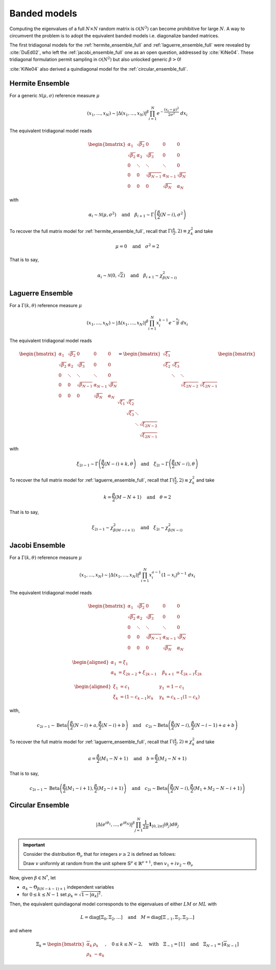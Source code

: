 .. _banded_matrix_models:

Banded models
-------------

Computing the eigenvalues of a full :math:`N\times N` random matrix is :math:`\mathcal{O}(N^3)` can become prohibitive for large :math:`N`.
A way to circumvent the problem is to adopt the equivalent banded models i.e. diagonalize banded matrices.

The first tridiagonal models for the :ref:`hermite_ensemble_full` and :ref:`laguerre_ensemble_full` were revealed by :cite:`DuEd02`, who left the :ref:`jacobi_ensemble_full` one as an open question, addressed by :cite:`KiNe04`.
These tridiagonal formulation permit sampling in :math:`\mathcal{O}(N^2)` but also unlocked generic :math:`\beta>0`!

:cite:`KiNe04` also derived a quindiagonal model for the :ref:`circular_ensemble_full`.


.. _hermite_ensemble_banded:

Hermite Ensemble
^^^^^^^^^^^^^^^^

.. seealso::

	:cite:`DuEd02` II-C

For a generic :math:`\mathcal{N}(\mu, \sigma)` reference measure :math:`\mu`

.. math::

	(x_1,\dots,x_N) 
	\sim 
		\left|\Delta(x_1,\dots,x_N)\right|^{\beta}
		\prod_{i= 1}^N 
			e^{- \frac{(x_i-\mu)^2}{2\sigma^2}} 
			% \indic_{\bbR}(x_i)
		\ d x_i

The equivalent tridiagonal model reads

.. math::

	\begin{bmatrix}
	    \alpha_1 		& \sqrt{\beta_2}& 0         	&    0      & 0       	\\
	    \sqrt{\beta_2}  & \alpha_2 		& \sqrt{\beta_3}&    0      & 0       	\\
	        0    		& \ddots   		& \ddots      	& \ddots	& 0       	\\
	        0 			& 0 			& \sqrt{\beta_{N-1}} & \alpha_{N- 1}   & \sqrt{\beta_{N}} \\
	        0   		& 0        & 0           	& \sqrt{\beta_N} 	& \alpha_{N}
	\end{bmatrix}

with

.. math::

	\alpha_{i}
	    \sim \mathcal{N}(\mu, \sigma^2)
	    \quad
	\text{and}
	    \quad
	\beta_{i+1}
	    \sim \Gamma\left(\frac{\beta}{2}(N - i), \sigma^2\right)
	

To recover the full matrix model for :ref:`hermite_ensemble_full`, recall that :math:`\Gamma(\frac{k}{2}, 2)\equiv \chi_k^2` and take

.. math::

	\mu = 0
	\quad \text{and} \quad
	\sigma^2 = 2

That is to say,

.. math::

	\alpha_{i}
	    \sim \mathcal{N}(0, \sqrt{2})
	    \quad
	\text{and}
	    \quad
	\beta_{i+1}
	    \sim \chi_{\beta(N - i)}^2
	



.. _laguerre_ensemble_banded:

Laguerre Ensemble
^^^^^^^^^^^^^^^^^

.. seealso::

	:cite:`DuEd02` III-B

For a :math:`\Gamma(k,\theta)` reference measure :math:`\mu`

.. math::

	(x_1,\dots,x_N) 
	\sim 
		\left|\Delta(x_1,\dots,x_N)\right|^{\beta}
	    %
		\prod_{i= 1}^N 
	        x_i^{k-1}
			e^{- \frac{x_i}{\theta}} 
			% \indic_{\bbR}(x_i)
		\ d x_i


The equivalent tridiagonal model reads

.. math::

	\begin{bmatrix}
	    \alpha_1 		& \sqrt{\beta_2}& 0         	&    0      & 0       	\\
	    \sqrt{\beta_2}  & \alpha_2 		& \sqrt{\beta_3}&    0      & 0       	\\
	        0    		& \ddots   		& \ddots      	& \ddots	& 0       	\\
	        0 			& 0 			& \sqrt{\beta_{N-1}} & \alpha_{N- 1}   & \sqrt{\beta_{N}} \\
	        0   		& 0        & 0           	& \sqrt{\beta_N} 	& \alpha_{N}
	\end{bmatrix}
	=
	\begin{bmatrix}
	    \sqrt{\xi_1} 	& 	 			&          		&        	\\
	    \sqrt{\xi_2}  	& \sqrt{\xi_3}	&      			&        	\\
	         			& \ddots		& \ddots 		&   		\\
	          	 		&       		& \sqrt{\xi_{2N-2}} & \sqrt{\xi_{2N-1}}
	\end{bmatrix}
	\begin{bmatrix}
	    \sqrt{\xi_1} 	& \sqrt{\xi_2}	&          	&        					 \\
	      				& \sqrt{\xi_3}	& \ddots  	&        					 \\
	         			& 				& \ddots 	& \sqrt{\xi_{2N-2}} \\
	          	 		&       		&			& \sqrt{\xi_{2N-1}}
	\end{bmatrix}


with 

.. math::

	\xi_{2i-1}
	    \sim \Gamma\left(\frac{\beta}{2}(N - i) + k, \theta \right)
	    \quad
	\text{and}
	    \quad
	\xi_{2i}
	    \sim \Gamma\left(\frac{\beta}{2}(N - i), \theta \right)


To recover the full matrix model for :ref:`laguerre_ensemble_full`, recall that :math:`\Gamma(\frac{k}{2}, 2)\equiv \chi_k^2` and take 

.. math::

	k = \frac{\beta}{2}(M-N+1)
	\quad \text{and} \quad
	\theta = 2

That is to say,

.. math::

	\xi_{2i-1}
	    \sim \chi_{\beta(M - i + 1)}^2
	    \quad
	\text{and}
	    \quad
	\xi_{2i}
	    \sim \chi_{\beta(N - i)}^2



.. _jacobi_ensemble_banded:

Jacobi Ensemble
^^^^^^^^^^^^^^^

.. seealso::

	:cite:`KiNe04` Theorem 2

For a :math:`\Gamma(k,\theta)` reference measure :math:`\mu`

.. math::

	(x_1,\dots,x_N) 
	\sim 
		\left|\Delta(x_1,\dots,x_N)\right|^{\beta}
	    %
		\prod_{i= 1}^N 
	        x_i^{a-1}
	        (1-x_i)^{b-1}
			% \indic_{\bbR}(x_i)
		\ d x_i


The equivalent tridiagonal model reads

.. math::

	\begin{bmatrix}
	    \alpha_1 		& \sqrt{\beta_2}& 0         	&    0      & 0       	\\
	    \sqrt{\beta_2}  & \alpha_2 		& \sqrt{\beta_3}&    0      & 0       	\\
	        0    		& \ddots   		& \ddots      	& \ddots	& 0       	\\
	        0 			& 0 			& \sqrt{\beta_{N-1}} & \alpha_{N- 1}   & \sqrt{\beta_{N}} \\
	        0   		& 0        & 0           	& \sqrt{\beta_N} 	& \alpha_{N}
	\end{bmatrix}


.. math::

	\begin{aligned}
	    \alpha_1 &= \xi_1 	                \quad & \\
	    \alpha_k &= \xi_{2k-2}+\xi_{2k-1}    \quad &\beta_{k+1} &= \xi_{2k-1}\xi_{2k}
	\end{aligned}

	\begin{aligned}
	    \xi_1 &= c_1 	           \quad &\gamma_1 &= 1-c_1 \\
	    \xi_k &= (1-c_{k-1})c_k    \quad &\gamma_k &= c_{k-1}(1-c_k)
	\end{aligned}


with,

.. math::

	c_{2i-1}
	    \sim 
	    \operatorname{Beta}
	    \left( 
	        \frac{\beta}{2}(N-i) + a, 
	        \frac{\beta}{2}(N-i) + b 
	    \right)
	    \quad
	\text{and}
	    \quad
	c_{2i}
	    \sim
	    \operatorname{Beta}
	    \left( 
	        \frac{\beta}{2} (N-i), 
	        \frac{\beta}{2} (N-i-1) + a + b 
	    \right)


To recover the full matrix model for :ref:`laguerre_ensemble_full`, recall that :math:`\Gamma(\frac{k}{2}, 2)\equiv \chi_k^2` and take 

.. math::

	a = \frac{\beta}{2}(M_1-N+1)
	\quad \text{and} \quad
	b = \frac{\beta}{2}(M_2-N+1)

That is to say,

.. math::

	c_{2i-1}
	    \sim 
	    \operatorname{Beta}
	    \left( 
	        \frac{\beta}{2}(M_1-i+1), 
	        \frac{\beta}{2}(M_2-i+1) 
	    \right)
	    \quad
	\text{and}
	    \quad
	c_{2i}
	    \sim
	    \operatorname{Beta}
	    \left( 
	        \frac{\beta}{2} (N-i), 
	        \frac{\beta}{2} (M_1+M_2-N-i+1) 
	    \right)


.. _circular_ensemble_banded:

Circular Ensemble
^^^^^^^^^^^^^^^^^

.. seealso::

	:cite:`KiNe04` Theorem 1

.. math::

	\left|\Delta(e^{i \theta_1},\dots, e^{i \theta_N})\right|^{\beta}
    \prod_{j = 1}^N \frac{1}{2\pi} \mathbf{1}_{[0,2\pi]} (\theta_j) d\theta_j

.. important::

	Consider the distribution :math:`\Theta_{\nu}` that for integers :math:`\nu\geq2` is defined as follows:

	Draw :math:`v` uniformly at random from the unit sphere :math:`\mathbb{S}^{\nu} \in \mathbb{R}^{\nu+1}`, then :math:`v_1 + iv_2\sim \Theta_{\nu}`

Now, given :math:`\beta\in \mathbb{N}^*`, let 

- :math:`\alpha_k\sim \Theta_{\beta(N-k-1)+1}` independent variables 
- for :math:`0\leq k\leq N-1` set :math:`\rho_k = \sqrt{1-|\alpha_k|^2}`.

Then, the equivalent quindiagonal model corresponds to the eigenvalues of either :math:`LM` or :math:`ML` with 

.. math::

	L = \operatorname{diag}[\Xi_0,\Xi_2,\dots]
	\quad \text{and} \quad
	M = \operatorname{diag}[\Xi_{-1},\Xi_1,\Xi_3\dots]

and where

.. math::

	\Xi_k = 
	\begin{bmatrix}
	\overline{\alpha}_k & \rho_k\\
	\rho_k   & -\alpha_k
	\end{bmatrix}
	, \quad 0\leq k\leq N-2
	, \quad \text{with} \quad 
	\Xi_{-1} = [1]
	\quad \text{and} \quad
	\Xi_{N-1} = [\overline{\alpha}_{N-1}]

.. todo::

	Add plot showing cristalization